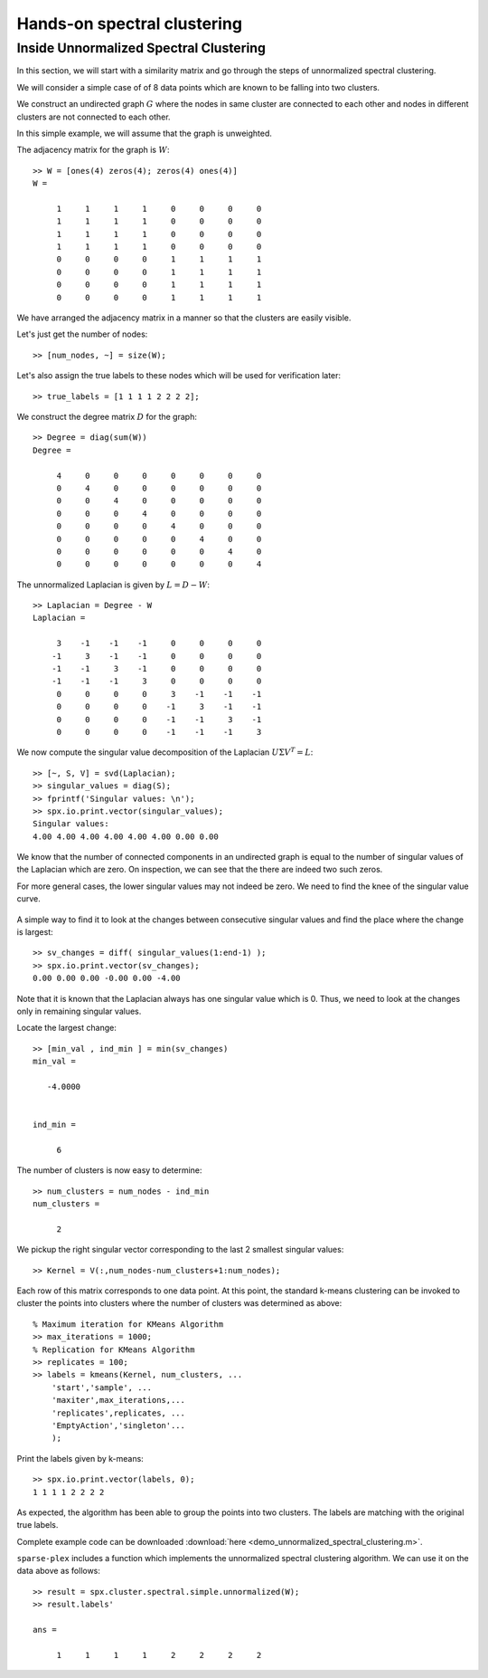 .. _clustering-handson-spectral-clustering:

Hands-on spectral clustering
======================================

.. highlight:: matlab

.. example:: Clustering rings

    In this example, we will cluster 2D data
    which form three different rings in
    the plane.

    Sample data is available in the `data` directory.


    Let us load the data::

        dataset_file = fullfile(spx.data_dir, 'clustering', ...
            'self_tuning_paper_clustering_data');
        data = load(dataset_file);
        datasets = data.XX;
        raw_data = datasets{1};
        num_clusters = data.group_num(1);

    The raw data is organized in a matrix where
    each row represents one 2D point. Number of
    data points is the number of rows in the dataset.
    Let's plot the data to get a better understanding::

        X = raw_data(:, 1);
        Y = raw_data(:, 2);
        figure;
        axis equal;
        plot(X, Y, '.', 'MarkerSize',16);

    .. figure:: images/demo_sc_1_unscaled.png

    We can see that the data is organized in three
    different rings. This data set is unlikely to 
    be clustered properly by K-means algorithm.

    It is good practice to scale the data before
    clustering it::

        raw_data = raw_data - repmat(mean(raw_data),size(raw_data,1),1);
        raw_data = raw_data/max(max(abs(raw_data)));
        X = raw_data(:, 1);
        Y = raw_data(:, 2);
        figure;
        axis equal;
        plot(X, Y, '.', 'MarkerSize',16);

    .. figure:: images/demo_sc_1_scaled.png


    The next step is to compute pairwise distances 
    between the points in the dataset::

        sqrt_dist_mat = spx.commons.distance.sqrd_l2_distances_rw(raw_data);

    We convert the distances into a Gaussian 
    similarity. To compute the similarity, we will
    need to provide the scale value::

        scale = 0.04;
        % Compute the similarity matrix
        sim_mat = spx.cluster.similarity.gauss_sim_from_sqrd_dist_mat(sqrt_dist_mat, scale);

    We are now ready to perform spectral clustering on the data. 

    Create the spectral clustering algorithm instance::

        clusterer = spx.cluster.spectral.Clustering(sim_mat);

    Inform it about the expected number of clusters::

        clusterer.NumClusters = num_clusters;

    There are two different spectral clustering 
    algorithms available. We will use the random walk 
    version::

        cluster_labels = clusterer.cluster_random_walk();

    We can summarize the results of clustering::

        >> tabulate(cluster_labels)
          Value    Count   Percent
              1       99     33.11%
              2      139     46.49%
              3       61     20.40%


    Let's plot the data points in different colors
    depending on which cluster they belong to::

        figure;
        colors = [1,0,0;0,1,0;0,0,1;1,1,0;1,0,1;0,1,1;0,0,0];
        hold on;
        axis equal;
        for c=1:num_clusters
            % Identify points in this cluster
            points = raw_data(cluster_labels == c, :);
            X = points(:, 1);
            Y = points(:, 2);
            plot(X, Y, '.','Color',colors(c,:), 'MarkerSize',16);
        end

    .. figure:: images/demo_sc_1_clustered.png

    Complete example code can be downloaded
    :download:`here <demo_spectral_clustering_1.m>`.


Inside Unnormalized Spectral Clustering
----------------------------------------------

In this section, we will start with a similarity
matrix and go through the steps of unnormalized 
spectral clustering.


We will consider a simple case of of 8 data
points which are known to be falling into
two clusters. 

We construct an undirected graph :math:`G`
where the nodes in same cluster are connected
to each other and nodes in different clusters
are not connected to each other.

In this simple example, we will assume
that the graph is unweighted.

The adjacency matrix for the graph is :math:`W`::

    >> W = [ones(4) zeros(4); zeros(4) ones(4)]
    W =

         1     1     1     1     0     0     0     0
         1     1     1     1     0     0     0     0
         1     1     1     1     0     0     0     0
         1     1     1     1     0     0     0     0
         0     0     0     0     1     1     1     1
         0     0     0     0     1     1     1     1
         0     0     0     0     1     1     1     1
         0     0     0     0     1     1     1     1

We have arranged the adjacency matrix in a manner
so that the clusters are easily visible.


Let's just get the number of nodes::

    >> [num_nodes, ~] = size(W);

Let's also assign the true labels to these nodes
which will be used for verification later::

    >> true_labels = [1 1 1 1 2 2 2 2];

We construct the degree matrix :math:`D` for the graph::

    >> Degree = diag(sum(W))
    Degree =

         4     0     0     0     0     0     0     0
         0     4     0     0     0     0     0     0
         0     0     4     0     0     0     0     0
         0     0     0     4     0     0     0     0
         0     0     0     0     4     0     0     0
         0     0     0     0     0     4     0     0
         0     0     0     0     0     0     4     0
         0     0     0     0     0     0     0     4

The unnormalized Laplacian is given by :math:`L = D - W`::

    >> Laplacian = Degree - W
    Laplacian =

         3    -1    -1    -1     0     0     0     0
        -1     3    -1    -1     0     0     0     0
        -1    -1     3    -1     0     0     0     0
        -1    -1    -1     3     0     0     0     0
         0     0     0     0     3    -1    -1    -1
         0     0     0     0    -1     3    -1    -1
         0     0     0     0    -1    -1     3    -1
         0     0     0     0    -1    -1    -1     3

We now compute the singular value decomposition of
the Laplacian :math:`U \Sigma V^T = L`::

    >> [~, S, V] = svd(Laplacian);
    >> singular_values = diag(S);
    >> fprintf('Singular values: \n');
    >> spx.io.print.vector(singular_values);
    Singular values: 
    4.00 4.00 4.00 4.00 4.00 4.00 0.00 0.00 


We know that the number of connected components
in an undirected graph is equal to the number
of singular values of the Laplacian which are zero.
On inspection, we can see that the there are
indeed two such zeros.

For more general cases, the lower singular values
may not indeed be zero.  We need to find the
knee of the singular value curve.

.. figure:: images/simple_unnormalized_singular_values.png

A simple way to find it to look
at the changes between consecutive
singular values and find the place
where the change is largest::

    >> sv_changes = diff( singular_values(1:end-1) );
    >> spx.io.print.vector(sv_changes);
    0.00 0.00 0.00 -0.00 0.00 -4.00 

Note that it is known that the Laplacian
always has one singular value which is 0.
Thus, we need to look at the changes only
in remaining singular values.

Locate the largest change::

    >> [min_val , ind_min ] = min(sv_changes)
    min_val =

       -4.0000


    ind_min =

         6

The number of clusters is now easy to determine::

    >> num_clusters = num_nodes - ind_min
    num_clusters =

         2

We pickup the right singular vector
corresponding to the last 2 smallest
singular values::

    >> Kernel = V(:,num_nodes-num_clusters+1:num_nodes);


Each row of this matrix corresponds to one data
point. At this point, the standard k-means clustering
can be invoked to cluster the points 
into clusters where the number of clusters
was determined as above::

    % Maximum iteration for KMeans Algorithm
    >> max_iterations = 1000; 
    % Replication for KMeans Algorithm
    >> replicates = 100;
    >> labels = kmeans(Kernel, num_clusters, ...
        'start','sample', ...
        'maxiter',max_iterations,...
        'replicates',replicates, ...
        'EmptyAction','singleton'...
        );

Print the labels given by k-means::

    >> spx.io.print.vector(labels, 0);
    1 1 1 1 2 2 2 2 

As expected, the algorithm has been able
to group the points into two clusters.
The labels are matching with the original 
true labels.

Complete example code can be downloaded
:download:`here <demo_unnormalized_spectral_clustering.m>`.


``sparse-plex`` includes a function
which implements the unnormalized
spectral clustering algorithm. We
can use it on the data above as follows::

    >> result = spx.cluster.spectral.simple.unnormalized(W);
    >> result.labels'

    ans =

         1     1     1     1     2     2     2     2
